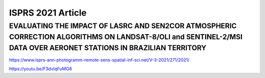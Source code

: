 ISPRS 2021 Article
++++++++++++++++++


EVALUATING THE IMPACT OF LASRC AND SEN2COR ATMOSPHERIC CORRECTION ALGORITHMS ON LANDSAT-8/OLI and SENTINEL-2/MSI DATA OVER AERONET STATIONS IN BRAZILIAN TERRITORY
""""""""""""""""""""""""""""""""""""""""""""""""""""""""""""""""""""""""""""""""""""""""""""""""""""""""""""""""""""""""""""""""""""""""""""""""""""""""""""""""""

https://www.isprs-ann-photogramm-remote-sens-spatial-inf-sci.net/V-3-2021/271/2021/


https://youtu.be/F3dvIqFuMG8

